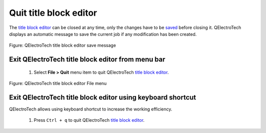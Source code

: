 .. _folio/title_block/title_block_editor/editor_quit:

=======================
Quit title block editor
=======================

The `title block editor`_ can be closed at any time, only the changes have to be `saved`_ before closing it. 
QElectroTech displays an automatic message to save the current job if any modification has been created. 

.. figure:: ../../../images/qet_title_block_editor_save_message.png
   :align: center

   Figure: QElectroTech title block editor save message


Exit QElectroTech title block editor from menu bar
~~~~~~~~~~~~~~~~~~~~~~~~~~~~~~~~~~~~~~~~~~~~~~~~~~

    1. Select **File > Quit** menu item to quit QElectroTech `title block editor`_.

.. figure:: ../../../images/qet_title_block_editor_menu_file.png
   :align: center

   Figure: QElectroTech title block editor File menu

Exit QElectroTech title block editor using keyboard shortcut
~~~~~~~~~~~~~~~~~~~~~~~~~~~~~~~~~~~~~~~~~~~~~~~~~~~~~~~~~~~~

QElectroTech allows using keyboard shortcut to increase the working efficiency.

    1. Press ``Ctrl + q`` to quit QElectroTech `title block editor`_.

.. seealso::

    For more information about QElectroTech keyboard shortcut, refer to `menu bar`_ section.

.. _title block editor: ../../../folio/title_block/title_block_editor/index.html
.. _title block: ../../../folio/title_block/index.html
.. _save title block: ../../../folio/title_block/title_block_editor/title_block_save.html
.. _saved: ../../../folio/title_block/title_block_editor/title_block_save.html
.. _menu bar: ../../../folio/title_block/title_block_editor/interface/menu_bar.html
